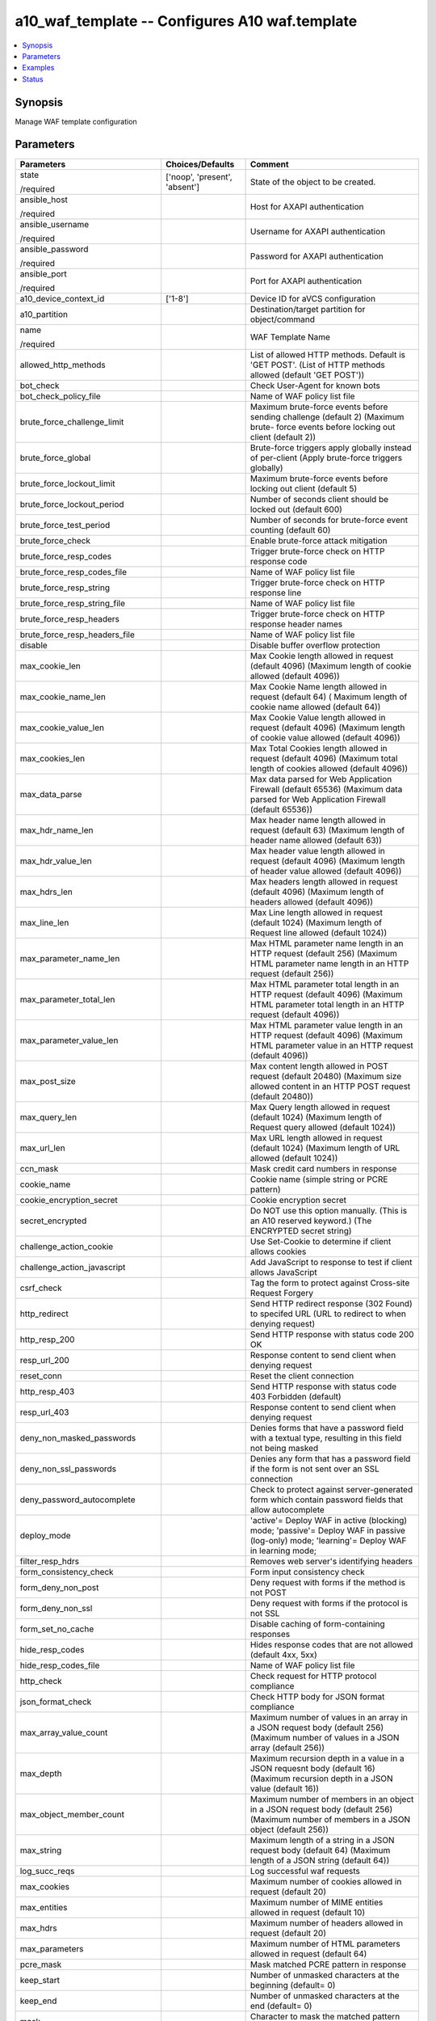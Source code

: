 .. _a10_waf_template_module:


a10_waf_template -- Configures A10 waf.template
===============================================

.. contents::
   :local:
   :depth: 1


Synopsis
--------

Manage WAF template configuration






Parameters
----------

+--------------------------------------+-------------------------------+--------------------------------------------------------------------------------------------------------------------------------------------+
| Parameters                           | Choices/Defaults              | Comment                                                                                                                                    |
|                                      |                               |                                                                                                                                            |
|                                      |                               |                                                                                                                                            |
+======================================+===============================+============================================================================================================================================+
| state                                | ['noop', 'present', 'absent'] | State of the object to be created.                                                                                                         |
|                                      |                               |                                                                                                                                            |
| /required                            |                               |                                                                                                                                            |
+--------------------------------------+-------------------------------+--------------------------------------------------------------------------------------------------------------------------------------------+
| ansible_host                         |                               | Host for AXAPI authentication                                                                                                              |
|                                      |                               |                                                                                                                                            |
| /required                            |                               |                                                                                                                                            |
+--------------------------------------+-------------------------------+--------------------------------------------------------------------------------------------------------------------------------------------+
| ansible_username                     |                               | Username for AXAPI authentication                                                                                                          |
|                                      |                               |                                                                                                                                            |
| /required                            |                               |                                                                                                                                            |
+--------------------------------------+-------------------------------+--------------------------------------------------------------------------------------------------------------------------------------------+
| ansible_password                     |                               | Password for AXAPI authentication                                                                                                          |
|                                      |                               |                                                                                                                                            |
| /required                            |                               |                                                                                                                                            |
+--------------------------------------+-------------------------------+--------------------------------------------------------------------------------------------------------------------------------------------+
| ansible_port                         |                               | Port for AXAPI authentication                                                                                                              |
|                                      |                               |                                                                                                                                            |
| /required                            |                               |                                                                                                                                            |
+--------------------------------------+-------------------------------+--------------------------------------------------------------------------------------------------------------------------------------------+
| a10_device_context_id                | ['1-8']                       | Device ID for aVCS configuration                                                                                                           |
|                                      |                               |                                                                                                                                            |
|                                      |                               |                                                                                                                                            |
+--------------------------------------+-------------------------------+--------------------------------------------------------------------------------------------------------------------------------------------+
| a10_partition                        |                               | Destination/target partition for object/command                                                                                            |
|                                      |                               |                                                                                                                                            |
|                                      |                               |                                                                                                                                            |
+--------------------------------------+-------------------------------+--------------------------------------------------------------------------------------------------------------------------------------------+
| name                                 |                               | WAF Template Name                                                                                                                          |
|                                      |                               |                                                                                                                                            |
| /required                            |                               |                                                                                                                                            |
+--------------------------------------+-------------------------------+--------------------------------------------------------------------------------------------------------------------------------------------+
| allowed_http_methods                 |                               | List of allowed HTTP methods. Default is 'GET POST'. (List of HTTP methods allowed (default 'GET POST'))                                   |
|                                      |                               |                                                                                                                                            |
|                                      |                               |                                                                                                                                            |
+--------------------------------------+-------------------------------+--------------------------------------------------------------------------------------------------------------------------------------------+
| bot_check                            |                               | Check User-Agent for known bots                                                                                                            |
|                                      |                               |                                                                                                                                            |
|                                      |                               |                                                                                                                                            |
+--------------------------------------+-------------------------------+--------------------------------------------------------------------------------------------------------------------------------------------+
| bot_check_policy_file                |                               | Name of WAF policy list file                                                                                                               |
|                                      |                               |                                                                                                                                            |
|                                      |                               |                                                                                                                                            |
+--------------------------------------+-------------------------------+--------------------------------------------------------------------------------------------------------------------------------------------+
| brute_force_challenge_limit          |                               | Maximum brute-force events before sending challenge (default 2) (Maximum brute- force events before locking out client (default 2))        |
|                                      |                               |                                                                                                                                            |
|                                      |                               |                                                                                                                                            |
+--------------------------------------+-------------------------------+--------------------------------------------------------------------------------------------------------------------------------------------+
| brute_force_global                   |                               | Brute-force triggers apply globally instead of per-client (Apply brute-force triggers globally)                                            |
|                                      |                               |                                                                                                                                            |
|                                      |                               |                                                                                                                                            |
+--------------------------------------+-------------------------------+--------------------------------------------------------------------------------------------------------------------------------------------+
| brute_force_lockout_limit            |                               | Maximum brute-force events before locking out client (default 5)                                                                           |
|                                      |                               |                                                                                                                                            |
|                                      |                               |                                                                                                                                            |
+--------------------------------------+-------------------------------+--------------------------------------------------------------------------------------------------------------------------------------------+
| brute_force_lockout_period           |                               | Number of seconds client should be locked out (default 600)                                                                                |
|                                      |                               |                                                                                                                                            |
|                                      |                               |                                                                                                                                            |
+--------------------------------------+-------------------------------+--------------------------------------------------------------------------------------------------------------------------------------------+
| brute_force_test_period              |                               | Number of seconds for brute-force event counting (default 60)                                                                              |
|                                      |                               |                                                                                                                                            |
|                                      |                               |                                                                                                                                            |
+--------------------------------------+-------------------------------+--------------------------------------------------------------------------------------------------------------------------------------------+
| brute_force_check                    |                               | Enable brute-force attack mitigation                                                                                                       |
|                                      |                               |                                                                                                                                            |
|                                      |                               |                                                                                                                                            |
+--------------------------------------+-------------------------------+--------------------------------------------------------------------------------------------------------------------------------------------+
| brute_force_resp_codes               |                               | Trigger brute-force check on HTTP response code                                                                                            |
|                                      |                               |                                                                                                                                            |
|                                      |                               |                                                                                                                                            |
+--------------------------------------+-------------------------------+--------------------------------------------------------------------------------------------------------------------------------------------+
| brute_force_resp_codes_file          |                               | Name of WAF policy list file                                                                                                               |
|                                      |                               |                                                                                                                                            |
|                                      |                               |                                                                                                                                            |
+--------------------------------------+-------------------------------+--------------------------------------------------------------------------------------------------------------------------------------------+
| brute_force_resp_string              |                               | Trigger brute-force check on HTTP response line                                                                                            |
|                                      |                               |                                                                                                                                            |
|                                      |                               |                                                                                                                                            |
+--------------------------------------+-------------------------------+--------------------------------------------------------------------------------------------------------------------------------------------+
| brute_force_resp_string_file         |                               | Name of WAF policy list file                                                                                                               |
|                                      |                               |                                                                                                                                            |
|                                      |                               |                                                                                                                                            |
+--------------------------------------+-------------------------------+--------------------------------------------------------------------------------------------------------------------------------------------+
| brute_force_resp_headers             |                               | Trigger brute-force check on HTTP response header names                                                                                    |
|                                      |                               |                                                                                                                                            |
|                                      |                               |                                                                                                                                            |
+--------------------------------------+-------------------------------+--------------------------------------------------------------------------------------------------------------------------------------------+
| brute_force_resp_headers_file        |                               | Name of WAF policy list file                                                                                                               |
|                                      |                               |                                                                                                                                            |
|                                      |                               |                                                                                                                                            |
+--------------------------------------+-------------------------------+--------------------------------------------------------------------------------------------------------------------------------------------+
| disable                              |                               | Disable buffer overflow protection                                                                                                         |
|                                      |                               |                                                                                                                                            |
|                                      |                               |                                                                                                                                            |
+--------------------------------------+-------------------------------+--------------------------------------------------------------------------------------------------------------------------------------------+
| max_cookie_len                       |                               | Max Cookie length allowed in request (default 4096) (Maximum length of cookie allowed (default 4096))                                      |
|                                      |                               |                                                                                                                                            |
|                                      |                               |                                                                                                                                            |
+--------------------------------------+-------------------------------+--------------------------------------------------------------------------------------------------------------------------------------------+
| max_cookie_name_len                  |                               | Max Cookie Name length allowed in request (default 64) ( Maximum length of cookie name allowed (default 64))                               |
|                                      |                               |                                                                                                                                            |
|                                      |                               |                                                                                                                                            |
+--------------------------------------+-------------------------------+--------------------------------------------------------------------------------------------------------------------------------------------+
| max_cookie_value_len                 |                               | Max Cookie Value length allowed in request (default 4096) (Maximum length of cookie value allowed (default 4096))                          |
|                                      |                               |                                                                                                                                            |
|                                      |                               |                                                                                                                                            |
+--------------------------------------+-------------------------------+--------------------------------------------------------------------------------------------------------------------------------------------+
| max_cookies_len                      |                               | Max Total Cookies length allowed in request (default 4096) (Maximum total length of cookies allowed (default 4096))                        |
|                                      |                               |                                                                                                                                            |
|                                      |                               |                                                                                                                                            |
+--------------------------------------+-------------------------------+--------------------------------------------------------------------------------------------------------------------------------------------+
| max_data_parse                       |                               | Max data parsed for Web Application Firewall (default 65536) (Maximum data parsed for Web Application Firewall (default 65536))            |
|                                      |                               |                                                                                                                                            |
|                                      |                               |                                                                                                                                            |
+--------------------------------------+-------------------------------+--------------------------------------------------------------------------------------------------------------------------------------------+
| max_hdr_name_len                     |                               | Max header name length allowed in request (default 63) (Maximum length of header name allowed (default 63))                                |
|                                      |                               |                                                                                                                                            |
|                                      |                               |                                                                                                                                            |
+--------------------------------------+-------------------------------+--------------------------------------------------------------------------------------------------------------------------------------------+
| max_hdr_value_len                    |                               | Max header value length allowed in request (default 4096) (Maximum length of header value allowed (default 4096))                          |
|                                      |                               |                                                                                                                                            |
|                                      |                               |                                                                                                                                            |
+--------------------------------------+-------------------------------+--------------------------------------------------------------------------------------------------------------------------------------------+
| max_hdrs_len                         |                               | Max headers length allowed in request (default 4096) (Maximum length of headers allowed (default 4096))                                    |
|                                      |                               |                                                                                                                                            |
|                                      |                               |                                                                                                                                            |
+--------------------------------------+-------------------------------+--------------------------------------------------------------------------------------------------------------------------------------------+
| max_line_len                         |                               | Max Line length allowed in request (default 1024) (Maximum length of Request line allowed (default 1024))                                  |
|                                      |                               |                                                                                                                                            |
|                                      |                               |                                                                                                                                            |
+--------------------------------------+-------------------------------+--------------------------------------------------------------------------------------------------------------------------------------------+
| max_parameter_name_len               |                               | Max HTML parameter name length in an HTTP request (default 256) (Maximum HTML parameter name length in an HTTP request (default 256))      |
|                                      |                               |                                                                                                                                            |
|                                      |                               |                                                                                                                                            |
+--------------------------------------+-------------------------------+--------------------------------------------------------------------------------------------------------------------------------------------+
| max_parameter_total_len              |                               | Max HTML parameter total length in an HTTP request (default 4096) (Maximum HTML parameter total length in an HTTP request (default 4096))  |
|                                      |                               |                                                                                                                                            |
|                                      |                               |                                                                                                                                            |
+--------------------------------------+-------------------------------+--------------------------------------------------------------------------------------------------------------------------------------------+
| max_parameter_value_len              |                               | Max HTML parameter value length in an HTTP request (default 4096) (Maximum HTML parameter value in an HTTP request (default 4096))         |
|                                      |                               |                                                                                                                                            |
|                                      |                               |                                                                                                                                            |
+--------------------------------------+-------------------------------+--------------------------------------------------------------------------------------------------------------------------------------------+
| max_post_size                        |                               | Max content length allowed in POST request (default 20480) (Maximum size allowed content in an HTTP POST request (default 20480))          |
|                                      |                               |                                                                                                                                            |
|                                      |                               |                                                                                                                                            |
+--------------------------------------+-------------------------------+--------------------------------------------------------------------------------------------------------------------------------------------+
| max_query_len                        |                               | Max Query length allowed in request (default 1024) (Maximum length of Request query allowed (default 1024))                                |
|                                      |                               |                                                                                                                                            |
|                                      |                               |                                                                                                                                            |
+--------------------------------------+-------------------------------+--------------------------------------------------------------------------------------------------------------------------------------------+
| max_url_len                          |                               | Max URL length allowed in request (default 1024) (Maximum length of URL allowed (default 1024))                                            |
|                                      |                               |                                                                                                                                            |
|                                      |                               |                                                                                                                                            |
+--------------------------------------+-------------------------------+--------------------------------------------------------------------------------------------------------------------------------------------+
| ccn_mask                             |                               | Mask credit card numbers in response                                                                                                       |
|                                      |                               |                                                                                                                                            |
|                                      |                               |                                                                                                                                            |
+--------------------------------------+-------------------------------+--------------------------------------------------------------------------------------------------------------------------------------------+
| cookie_name                          |                               | Cookie name (simple string or PCRE pattern)                                                                                                |
|                                      |                               |                                                                                                                                            |
|                                      |                               |                                                                                                                                            |
+--------------------------------------+-------------------------------+--------------------------------------------------------------------------------------------------------------------------------------------+
| cookie_encryption_secret             |                               | Cookie encryption secret                                                                                                                   |
|                                      |                               |                                                                                                                                            |
|                                      |                               |                                                                                                                                            |
+--------------------------------------+-------------------------------+--------------------------------------------------------------------------------------------------------------------------------------------+
| secret_encrypted                     |                               | Do NOT use this option manually. (This is an A10 reserved keyword.) (The ENCRYPTED secret string)                                          |
|                                      |                               |                                                                                                                                            |
|                                      |                               |                                                                                                                                            |
+--------------------------------------+-------------------------------+--------------------------------------------------------------------------------------------------------------------------------------------+
| challenge_action_cookie              |                               | Use Set-Cookie to determine if client allows cookies                                                                                       |
|                                      |                               |                                                                                                                                            |
|                                      |                               |                                                                                                                                            |
+--------------------------------------+-------------------------------+--------------------------------------------------------------------------------------------------------------------------------------------+
| challenge_action_javascript          |                               | Add JavaScript to response to test if client allows JavaScript                                                                             |
|                                      |                               |                                                                                                                                            |
|                                      |                               |                                                                                                                                            |
+--------------------------------------+-------------------------------+--------------------------------------------------------------------------------------------------------------------------------------------+
| csrf_check                           |                               | Tag the form to protect against Cross-site Request Forgery                                                                                 |
|                                      |                               |                                                                                                                                            |
|                                      |                               |                                                                                                                                            |
+--------------------------------------+-------------------------------+--------------------------------------------------------------------------------------------------------------------------------------------+
| http_redirect                        |                               | Send HTTP redirect response (302 Found) to specifed URL (URL to redirect to when denying request)                                          |
|                                      |                               |                                                                                                                                            |
|                                      |                               |                                                                                                                                            |
+--------------------------------------+-------------------------------+--------------------------------------------------------------------------------------------------------------------------------------------+
| http_resp_200                        |                               | Send HTTP response with status code 200 OK                                                                                                 |
|                                      |                               |                                                                                                                                            |
|                                      |                               |                                                                                                                                            |
+--------------------------------------+-------------------------------+--------------------------------------------------------------------------------------------------------------------------------------------+
| resp_url_200                         |                               | Response content to send client when denying request                                                                                       |
|                                      |                               |                                                                                                                                            |
|                                      |                               |                                                                                                                                            |
+--------------------------------------+-------------------------------+--------------------------------------------------------------------------------------------------------------------------------------------+
| reset_conn                           |                               | Reset the client connection                                                                                                                |
|                                      |                               |                                                                                                                                            |
|                                      |                               |                                                                                                                                            |
+--------------------------------------+-------------------------------+--------------------------------------------------------------------------------------------------------------------------------------------+
| http_resp_403                        |                               | Send HTTP response with status code 403 Forbidden (default)                                                                                |
|                                      |                               |                                                                                                                                            |
|                                      |                               |                                                                                                                                            |
+--------------------------------------+-------------------------------+--------------------------------------------------------------------------------------------------------------------------------------------+
| resp_url_403                         |                               | Response content to send client when denying request                                                                                       |
|                                      |                               |                                                                                                                                            |
|                                      |                               |                                                                                                                                            |
+--------------------------------------+-------------------------------+--------------------------------------------------------------------------------------------------------------------------------------------+
| deny_non_masked_passwords            |                               | Denies forms that have a password field with a textual type, resulting in this field not being masked                                      |
|                                      |                               |                                                                                                                                            |
|                                      |                               |                                                                                                                                            |
+--------------------------------------+-------------------------------+--------------------------------------------------------------------------------------------------------------------------------------------+
| deny_non_ssl_passwords               |                               | Denies any form that has a password field if the form is not sent over an SSL connection                                                   |
|                                      |                               |                                                                                                                                            |
|                                      |                               |                                                                                                                                            |
+--------------------------------------+-------------------------------+--------------------------------------------------------------------------------------------------------------------------------------------+
| deny_password_autocomplete           |                               | Check to protect against server-generated form which contain password fields that allow autocomplete                                       |
|                                      |                               |                                                                                                                                            |
|                                      |                               |                                                                                                                                            |
+--------------------------------------+-------------------------------+--------------------------------------------------------------------------------------------------------------------------------------------+
| deploy_mode                          |                               | 'active'= Deploy WAF in active (blocking) mode; 'passive'= Deploy WAF in passive (log-only) mode; 'learning'= Deploy WAF in learning mode; |
|                                      |                               |                                                                                                                                            |
|                                      |                               |                                                                                                                                            |
+--------------------------------------+-------------------------------+--------------------------------------------------------------------------------------------------------------------------------------------+
| filter_resp_hdrs                     |                               | Removes web server's identifying headers                                                                                                   |
|                                      |                               |                                                                                                                                            |
|                                      |                               |                                                                                                                                            |
+--------------------------------------+-------------------------------+--------------------------------------------------------------------------------------------------------------------------------------------+
| form_consistency_check               |                               | Form input consistency check                                                                                                               |
|                                      |                               |                                                                                                                                            |
|                                      |                               |                                                                                                                                            |
+--------------------------------------+-------------------------------+--------------------------------------------------------------------------------------------------------------------------------------------+
| form_deny_non_post                   |                               | Deny request with forms if the method is not POST                                                                                          |
|                                      |                               |                                                                                                                                            |
|                                      |                               |                                                                                                                                            |
+--------------------------------------+-------------------------------+--------------------------------------------------------------------------------------------------------------------------------------------+
| form_deny_non_ssl                    |                               | Deny request with forms if the protocol is not SSL                                                                                         |
|                                      |                               |                                                                                                                                            |
|                                      |                               |                                                                                                                                            |
+--------------------------------------+-------------------------------+--------------------------------------------------------------------------------------------------------------------------------------------+
| form_set_no_cache                    |                               | Disable caching of form-containing responses                                                                                               |
|                                      |                               |                                                                                                                                            |
|                                      |                               |                                                                                                                                            |
+--------------------------------------+-------------------------------+--------------------------------------------------------------------------------------------------------------------------------------------+
| hide_resp_codes                      |                               | Hides response codes that are not allowed (default 4xx, 5xx)                                                                               |
|                                      |                               |                                                                                                                                            |
|                                      |                               |                                                                                                                                            |
+--------------------------------------+-------------------------------+--------------------------------------------------------------------------------------------------------------------------------------------+
| hide_resp_codes_file                 |                               | Name of WAF policy list file                                                                                                               |
|                                      |                               |                                                                                                                                            |
|                                      |                               |                                                                                                                                            |
+--------------------------------------+-------------------------------+--------------------------------------------------------------------------------------------------------------------------------------------+
| http_check                           |                               | Check request for HTTP protocol compliance                                                                                                 |
|                                      |                               |                                                                                                                                            |
|                                      |                               |                                                                                                                                            |
+--------------------------------------+-------------------------------+--------------------------------------------------------------------------------------------------------------------------------------------+
| json_format_check                    |                               | Check HTTP body for JSON format compliance                                                                                                 |
|                                      |                               |                                                                                                                                            |
|                                      |                               |                                                                                                                                            |
+--------------------------------------+-------------------------------+--------------------------------------------------------------------------------------------------------------------------------------------+
| max_array_value_count                |                               | Maximum number of values in an array in a JSON request body (default 256) (Maximum number of values in a JSON array (default 256))         |
|                                      |                               |                                                                                                                                            |
|                                      |                               |                                                                                                                                            |
+--------------------------------------+-------------------------------+--------------------------------------------------------------------------------------------------------------------------------------------+
| max_depth                            |                               | Maximum recursion depth in a value in a JSON requesnt body (default 16) (Maximum recursion depth in a JSON value (default 16))             |
|                                      |                               |                                                                                                                                            |
|                                      |                               |                                                                                                                                            |
+--------------------------------------+-------------------------------+--------------------------------------------------------------------------------------------------------------------------------------------+
| max_object_member_count              |                               | Maximum number of members in an object in a JSON request body (default 256) (Maximum number of members in a JSON object (default 256))     |
|                                      |                               |                                                                                                                                            |
|                                      |                               |                                                                                                                                            |
+--------------------------------------+-------------------------------+--------------------------------------------------------------------------------------------------------------------------------------------+
| max_string                           |                               | Maximum length of a string in a JSON request body (default 64) (Maximum length of a JSON string (default 64))                              |
|                                      |                               |                                                                                                                                            |
|                                      |                               |                                                                                                                                            |
+--------------------------------------+-------------------------------+--------------------------------------------------------------------------------------------------------------------------------------------+
| log_succ_reqs                        |                               | Log successful waf requests                                                                                                                |
|                                      |                               |                                                                                                                                            |
|                                      |                               |                                                                                                                                            |
+--------------------------------------+-------------------------------+--------------------------------------------------------------------------------------------------------------------------------------------+
| max_cookies                          |                               | Maximum number of cookies allowed in request (default 20)                                                                                  |
|                                      |                               |                                                                                                                                            |
|                                      |                               |                                                                                                                                            |
+--------------------------------------+-------------------------------+--------------------------------------------------------------------------------------------------------------------------------------------+
| max_entities                         |                               | Maximum number of MIME entities allowed in request (default 10)                                                                            |
|                                      |                               |                                                                                                                                            |
|                                      |                               |                                                                                                                                            |
+--------------------------------------+-------------------------------+--------------------------------------------------------------------------------------------------------------------------------------------+
| max_hdrs                             |                               | Maximum number of headers allowed in request (default 20)                                                                                  |
|                                      |                               |                                                                                                                                            |
|                                      |                               |                                                                                                                                            |
+--------------------------------------+-------------------------------+--------------------------------------------------------------------------------------------------------------------------------------------+
| max_parameters                       |                               | Maximum number of HTML parameters allowed in request (default 64)                                                                          |
|                                      |                               |                                                                                                                                            |
|                                      |                               |                                                                                                                                            |
+--------------------------------------+-------------------------------+--------------------------------------------------------------------------------------------------------------------------------------------+
| pcre_mask                            |                               | Mask matched PCRE pattern in response                                                                                                      |
|                                      |                               |                                                                                                                                            |
|                                      |                               |                                                                                                                                            |
+--------------------------------------+-------------------------------+--------------------------------------------------------------------------------------------------------------------------------------------+
| keep_start                           |                               | Number of unmasked characters at the beginning (default= 0)                                                                                |
|                                      |                               |                                                                                                                                            |
|                                      |                               |                                                                                                                                            |
+--------------------------------------+-------------------------------+--------------------------------------------------------------------------------------------------------------------------------------------+
| keep_end                             |                               | Number of unmasked characters at the end (default= 0)                                                                                      |
|                                      |                               |                                                                                                                                            |
|                                      |                               |                                                                                                                                            |
+--------------------------------------+-------------------------------+--------------------------------------------------------------------------------------------------------------------------------------------+
| mask                                 |                               | Character to mask the matched pattern (default= X)                                                                                         |
|                                      |                               |                                                                                                                                            |
|                                      |                               |                                                                                                                                            |
+--------------------------------------+-------------------------------+--------------------------------------------------------------------------------------------------------------------------------------------+
| redirect_wlist                       |                               | Check Redirect URL against list of previously learned redirects                                                                            |
|                                      |                               |                                                                                                                                            |
|                                      |                               |                                                                                                                                            |
+--------------------------------------+-------------------------------+--------------------------------------------------------------------------------------------------------------------------------------------+
| referer_check                        |                               | Check referer to protect against CSRF attacks                                                                                              |
|                                      |                               |                                                                                                                                            |
|                                      |                               |                                                                                                                                            |
+--------------------------------------+-------------------------------+--------------------------------------------------------------------------------------------------------------------------------------------+
| referer_domain_list                  |                               | List of referer domains allowed                                                                                                            |
|                                      |                               |                                                                                                                                            |
|                                      |                               |                                                                                                                                            |
+--------------------------------------+-------------------------------+--------------------------------------------------------------------------------------------------------------------------------------------+
| referer_safe_url                     |                               |  Safe URL to redirect to if referer is missing                                                                                             |
|                                      |                               |                                                                                                                                            |
|                                      |                               |                                                                                                                                            |
+--------------------------------------+-------------------------------+--------------------------------------------------------------------------------------------------------------------------------------------+
| referer_domain_list_only             |                               | List of referer domains allowed                                                                                                            |
|                                      |                               |                                                                                                                                            |
|                                      |                               |                                                                                                                                            |
+--------------------------------------+-------------------------------+--------------------------------------------------------------------------------------------------------------------------------------------+
| session_check                        |                               | Enable session checking via session cookie                                                                                                 |
|                                      |                               |                                                                                                                                            |
|                                      |                               |                                                                                                                                            |
+--------------------------------------+-------------------------------+--------------------------------------------------------------------------------------------------------------------------------------------+
| lifetime                             |                               | Session lifetime in minutes (default 10)                                                                                                   |
|                                      |                               |                                                                                                                                            |
|                                      |                               |                                                                                                                                            |
+--------------------------------------+-------------------------------+--------------------------------------------------------------------------------------------------------------------------------------------+
| soap_format_check                    |                               | Check XML document for SOAP format compliance                                                                                              |
|                                      |                               |                                                                                                                                            |
|                                      |                               |                                                                                                                                            |
+--------------------------------------+-------------------------------+--------------------------------------------------------------------------------------------------------------------------------------------+
| sqlia_check                          |                               | 'reject'= Reject requests with SQLIA patterns; 'sanitize'= Remove bad SQL from request;                                                    |
|                                      |                               |                                                                                                                                            |
|                                      |                               |                                                                                                                                            |
+--------------------------------------+-------------------------------+--------------------------------------------------------------------------------------------------------------------------------------------+
| sqlia_check_policy_file              |                               | Name of WAF policy list file                                                                                                               |
|                                      |                               |                                                                                                                                            |
|                                      |                               |                                                                                                                                            |
+--------------------------------------+-------------------------------+--------------------------------------------------------------------------------------------------------------------------------------------+
| ssn_mask                             |                               | Mask US Social Security numbers in response                                                                                                |
|                                      |                               |                                                                                                                                            |
|                                      |                               |                                                                                                                                            |
+--------------------------------------+-------------------------------+--------------------------------------------------------------------------------------------------------------------------------------------+
| logging                              |                               | Logging template (Logging Config name)                                                                                                     |
|                                      |                               |                                                                                                                                            |
|                                      |                               |                                                                                                                                            |
+--------------------------------------+-------------------------------+--------------------------------------------------------------------------------------------------------------------------------------------+
| uri_blist_check                      |                               | specify name of WAF policy list file to blacklist                                                                                          |
|                                      |                               |                                                                                                                                            |
|                                      |                               |                                                                                                                                            |
+--------------------------------------+-------------------------------+--------------------------------------------------------------------------------------------------------------------------------------------+
| waf_blist_file                       |                               | Name of WAF policy list file                                                                                                               |
|                                      |                               |                                                                                                                                            |
|                                      |                               |                                                                                                                                            |
+--------------------------------------+-------------------------------+--------------------------------------------------------------------------------------------------------------------------------------------+
| uri_wlist_check                      |                               | specify name of WAF policy list file to whitelist                                                                                          |
|                                      |                               |                                                                                                                                            |
|                                      |                               |                                                                                                                                            |
+--------------------------------------+-------------------------------+--------------------------------------------------------------------------------------------------------------------------------------------+
| waf_wlist_file                       |                               | Name of WAF policy list file                                                                                                               |
|                                      |                               |                                                                                                                                            |
|                                      |                               |                                                                                                                                            |
+--------------------------------------+-------------------------------+--------------------------------------------------------------------------------------------------------------------------------------------+
| url_check                            |                               | Check URL against list of previously learned URLs                                                                                          |
|                                      |                               |                                                                                                                                            |
|                                      |                               |                                                                                                                                            |
+--------------------------------------+-------------------------------+--------------------------------------------------------------------------------------------------------------------------------------------+
| decode_entities                      |                               | Decode entities in internal url                                                                                                            |
|                                      |                               |                                                                                                                                            |
|                                      |                               |                                                                                                                                            |
+--------------------------------------+-------------------------------+--------------------------------------------------------------------------------------------------------------------------------------------+
| decode_escaped_chars                 |                               | Decode escaped characters such as \r \n \' \xXX \u00YY in internal url                                                                     |
|                                      |                               |                                                                                                                                            |
|                                      |                               |                                                                                                                                            |
+--------------------------------------+-------------------------------+--------------------------------------------------------------------------------------------------------------------------------------------+
| decode_hex_chars                     |                               | Decode hex chars such as \%xx and \%u00yy in internal url                                                                                  |
|                                      |                               |                                                                                                                                            |
|                                      |                               |                                                                                                                                            |
+--------------------------------------+-------------------------------+--------------------------------------------------------------------------------------------------------------------------------------------+
| remove_comments                      |                               | Remove comments from internal url                                                                                                          |
|                                      |                               |                                                                                                                                            |
|                                      |                               |                                                                                                                                            |
+--------------------------------------+-------------------------------+--------------------------------------------------------------------------------------------------------------------------------------------+
| remove_selfref                       |                               | Remove self-references such as /./ and /path/../ from internal url                                                                         |
|                                      |                               |                                                                                                                                            |
|                                      |                               |                                                                                                                                            |
+--------------------------------------+-------------------------------+--------------------------------------------------------------------------------------------------------------------------------------------+
| remove_spaces                        |                               | Remove spaces from internal url                                                                                                            |
|                                      |                               |                                                                                                                                            |
|                                      |                               |                                                                                                                                            |
+--------------------------------------+-------------------------------+--------------------------------------------------------------------------------------------------------------------------------------------+
| xml_format_check                     |                               | Check HTTP body for XML format compliance                                                                                                  |
|                                      |                               |                                                                                                                                            |
|                                      |                               |                                                                                                                                            |
+--------------------------------------+-------------------------------+--------------------------------------------------------------------------------------------------------------------------------------------+
| max_attr                             |                               | Maximum number of attributes of an XML element (default 256)                                                                               |
|                                      |                               |                                                                                                                                            |
|                                      |                               |                                                                                                                                            |
+--------------------------------------+-------------------------------+--------------------------------------------------------------------------------------------------------------------------------------------+
| max_attr_name_len                    |                               | Maximum length of an attribute name (default 128)                                                                                          |
|                                      |                               |                                                                                                                                            |
|                                      |                               |                                                                                                                                            |
+--------------------------------------+-------------------------------+--------------------------------------------------------------------------------------------------------------------------------------------+
| max_attr_value_len                   |                               | Maximum length of an attribute text value (default 128)                                                                                    |
|                                      |                               |                                                                                                                                            |
|                                      |                               |                                                                                                                                            |
+--------------------------------------+-------------------------------+--------------------------------------------------------------------------------------------------------------------------------------------+
| max_cdata_len                        |                               | Maximum length of an CDATA section of an element (default 65535)                                                                           |
|                                      |                               |                                                                                                                                            |
|                                      |                               |                                                                                                                                            |
+--------------------------------------+-------------------------------+--------------------------------------------------------------------------------------------------------------------------------------------+
| max_elem                             |                               | Maximum number of XML elements (default 1024)                                                                                              |
|                                      |                               |                                                                                                                                            |
|                                      |                               |                                                                                                                                            |
+--------------------------------------+-------------------------------+--------------------------------------------------------------------------------------------------------------------------------------------+
| max_elem_child                       |                               | Maximum number of children of an XML element (default 1024)                                                                                |
|                                      |                               |                                                                                                                                            |
|                                      |                               |                                                                                                                                            |
+--------------------------------------+-------------------------------+--------------------------------------------------------------------------------------------------------------------------------------------+
| max_elem_depth                       |                               | Maximum recursion level for element definition (default 256)                                                                               |
|                                      |                               |                                                                                                                                            |
|                                      |                               |                                                                                                                                            |
+--------------------------------------+-------------------------------+--------------------------------------------------------------------------------------------------------------------------------------------+
| max_elem_name_len                    |                               | Maximum length for an element name (default 128)                                                                                           |
|                                      |                               |                                                                                                                                            |
|                                      |                               |                                                                                                                                            |
+--------------------------------------+-------------------------------+--------------------------------------------------------------------------------------------------------------------------------------------+
| max_entity_exp                       |                               | Maximum number of entity expansions (default 1024)                                                                                         |
|                                      |                               |                                                                                                                                            |
|                                      |                               |                                                                                                                                            |
+--------------------------------------+-------------------------------+--------------------------------------------------------------------------------------------------------------------------------------------+
| max_entity_exp_depth                 |                               | Maximum nested depth of entity expansion (default 32)                                                                                      |
|                                      |                               |                                                                                                                                            |
|                                      |                               |                                                                                                                                            |
+--------------------------------------+-------------------------------+--------------------------------------------------------------------------------------------------------------------------------------------+
| max_namespace                        |                               | Maximum number of namespace declarations (default 16)                                                                                      |
|                                      |                               |                                                                                                                                            |
|                                      |                               |                                                                                                                                            |
+--------------------------------------+-------------------------------+--------------------------------------------------------------------------------------------------------------------------------------------+
| max_namespace_uri_len                |                               | Maximum length of a namespace URI (default 256)                                                                                            |
|                                      |                               |                                                                                                                                            |
|                                      |                               |                                                                                                                                            |
+--------------------------------------+-------------------------------+--------------------------------------------------------------------------------------------------------------------------------------------+
| xml_sqlia_check                      |                               | Check XML data against SQLIA policy                                                                                                        |
|                                      |                               |                                                                                                                                            |
|                                      |                               |                                                                                                                                            |
+--------------------------------------+-------------------------------+--------------------------------------------------------------------------------------------------------------------------------------------+
| wsdl_file                            |                               | Specify name of WSDL file for verifying XML body contents                                                                                  |
|                                      |                               |                                                                                                                                            |
|                                      |                               |                                                                                                                                            |
+--------------------------------------+-------------------------------+--------------------------------------------------------------------------------------------------------------------------------------------+
| wsdl_resp_val_file                   |                               | Specify name of WSDL file for verifying XML body contents                                                                                  |
|                                      |                               |                                                                                                                                            |
|                                      |                               |                                                                                                                                            |
+--------------------------------------+-------------------------------+--------------------------------------------------------------------------------------------------------------------------------------------+
| xml_schema_file                      |                               | Specify name of XML-Schema file for verifying XML body contents                                                                            |
|                                      |                               |                                                                                                                                            |
|                                      |                               |                                                                                                                                            |
+--------------------------------------+-------------------------------+--------------------------------------------------------------------------------------------------------------------------------------------+
| xml_schema_resp_val_file             |                               | Specify name of XML-Schema file for verifying XML body contents                                                                            |
|                                      |                               |                                                                                                                                            |
|                                      |                               |                                                                                                                                            |
+--------------------------------------+-------------------------------+--------------------------------------------------------------------------------------------------------------------------------------------+
| xml_xss_check                        |                               | Check XML data against XSS policy                                                                                                          |
|                                      |                               |                                                                                                                                            |
|                                      |                               |                                                                                                                                            |
+--------------------------------------+-------------------------------+--------------------------------------------------------------------------------------------------------------------------------------------+
| xss_check                            |                               | 'reject'= Reject requests with bad cookies; 'sanitize'= Remove bad cookies from request;                                                   |
|                                      |                               |                                                                                                                                            |
|                                      |                               |                                                                                                                                            |
+--------------------------------------+-------------------------------+--------------------------------------------------------------------------------------------------------------------------------------------+
| xss_check_policy_file                |                               | Name of WAF policy list file                                                                                                               |
|                                      |                               |                                                                                                                                            |
|                                      |                               |                                                                                                                                            |
+--------------------------------------+-------------------------------+--------------------------------------------------------------------------------------------------------------------------------------------+
| uuid                                 |                               | uuid of the object                                                                                                                         |
|                                      |                               |                                                                                                                                            |
|                                      |                               |                                                                                                                                            |
+--------------------------------------+-------------------------------+--------------------------------------------------------------------------------------------------------------------------------------------+
| user_tag                             |                               | Customized tag                                                                                                                             |
|                                      |                               |                                                                                                                                            |
|                                      |                               |                                                                                                                                            |
+--------------------------------------+-------------------------------+--------------------------------------------------------------------------------------------------------------------------------------------+
| stats                                |                               | Field stats                                                                                                                                |
|                                      |                               |                                                                                                                                            |
|                                      |                               |                                                                                                                                            |
+---+----------------------------------+-------------------------------+--------------------------------------------------------------------------------------------------------------------------------------------+
|   | total_req                        |                               | Total Requests                                                                                                                             |
|   |                                  |                               |                                                                                                                                            |
|   |                                  |                               |                                                                                                                                            |
+---+----------------------------------+-------------------------------+--------------------------------------------------------------------------------------------------------------------------------------------+
|   | req_allowed                      |                               | Requests Allowed                                                                                                                           |
|   |                                  |                               |                                                                                                                                            |
|   |                                  |                               |                                                                                                                                            |
+---+----------------------------------+-------------------------------+--------------------------------------------------------------------------------------------------------------------------------------------+
|   | req_denied                       |                               | Requests Denied                                                                                                                            |
|   |                                  |                               |                                                                                                                                            |
|   |                                  |                               |                                                                                                                                            |
+---+----------------------------------+-------------------------------+--------------------------------------------------------------------------------------------------------------------------------------------+
|   | bot_check_succ                   |                               | Botnet Check Success                                                                                                                       |
|   |                                  |                               |                                                                                                                                            |
|   |                                  |                               |                                                                                                                                            |
+---+----------------------------------+-------------------------------+--------------------------------------------------------------------------------------------------------------------------------------------+
|   | bot_check_fail                   |                               | Botnet Check Failure                                                                                                                       |
|   |                                  |                               |                                                                                                                                            |
|   |                                  |                               |                                                                                                                                            |
+---+----------------------------------+-------------------------------+--------------------------------------------------------------------------------------------------------------------------------------------+
|   | form_consistency_succ            |                               | Form Consistency Success                                                                                                                   |
|   |                                  |                               |                                                                                                                                            |
|   |                                  |                               |                                                                                                                                            |
+---+----------------------------------+-------------------------------+--------------------------------------------------------------------------------------------------------------------------------------------+
|   | form_consistency_fail            |                               | Form Consistency Failure                                                                                                                   |
|   |                                  |                               |                                                                                                                                            |
|   |                                  |                               |                                                                                                                                            |
+---+----------------------------------+-------------------------------+--------------------------------------------------------------------------------------------------------------------------------------------+
|   | form_csrf_tag_succ               |                               | Form CSRF tag Success                                                                                                                      |
|   |                                  |                               |                                                                                                                                            |
|   |                                  |                               |                                                                                                                                            |
+---+----------------------------------+-------------------------------+--------------------------------------------------------------------------------------------------------------------------------------------+
|   | form_csrf_tag_fail               |                               | Form CSRF tag Failure                                                                                                                      |
|   |                                  |                               |                                                                                                                                            |
|   |                                  |                               |                                                                                                                                            |
+---+----------------------------------+-------------------------------+--------------------------------------------------------------------------------------------------------------------------------------------+
|   | url_check_succ                   |                               | URL Check Success                                                                                                                          |
|   |                                  |                               |                                                                                                                                            |
|   |                                  |                               |                                                                                                                                            |
+---+----------------------------------+-------------------------------+--------------------------------------------------------------------------------------------------------------------------------------------+
|   | url_check_fail                   |                               | URL Check Failure                                                                                                                          |
|   |                                  |                               |                                                                                                                                            |
|   |                                  |                               |                                                                                                                                            |
+---+----------------------------------+-------------------------------+--------------------------------------------------------------------------------------------------------------------------------------------+
|   | url_check_learn                  |                               | URL Check Learn                                                                                                                            |
|   |                                  |                               |                                                                                                                                            |
|   |                                  |                               |                                                                                                                                            |
+---+----------------------------------+-------------------------------+--------------------------------------------------------------------------------------------------------------------------------------------+
|   | buf_ovf_url_len_fail             |                               | Buffer Overflow - URL Length Failure                                                                                                       |
|   |                                  |                               |                                                                                                                                            |
|   |                                  |                               |                                                                                                                                            |
+---+----------------------------------+-------------------------------+--------------------------------------------------------------------------------------------------------------------------------------------+
|   | buf_ovf_cookie_len_fail          |                               | Buffer Overflow - Cookie Length Failure                                                                                                    |
|   |                                  |                               |                                                                                                                                            |
|   |                                  |                               |                                                                                                                                            |
+---+----------------------------------+-------------------------------+--------------------------------------------------------------------------------------------------------------------------------------------+
|   | buf_ovf_hdrs_len_fail            |                               | Buffer Overflow - Headers length Failure                                                                                                   |
|   |                                  |                               |                                                                                                                                            |
|   |                                  |                               |                                                                                                                                            |
+---+----------------------------------+-------------------------------+--------------------------------------------------------------------------------------------------------------------------------------------+
|   | buf_ovf_post_size_fail           |                               | Buffer Overflow - Post size Failure                                                                                                        |
|   |                                  |                               |                                                                                                                                            |
|   |                                  |                               |                                                                                                                                            |
+---+----------------------------------+-------------------------------+--------------------------------------------------------------------------------------------------------------------------------------------+
|   | max_cookies_fail                 |                               | Max Cookies Failure                                                                                                                        |
|   |                                  |                               |                                                                                                                                            |
|   |                                  |                               |                                                                                                                                            |
+---+----------------------------------+-------------------------------+--------------------------------------------------------------------------------------------------------------------------------------------+
|   | max_hdrs_fail                    |                               | Max Headers Failure                                                                                                                        |
|   |                                  |                               |                                                                                                                                            |
|   |                                  |                               |                                                                                                                                            |
+---+----------------------------------+-------------------------------+--------------------------------------------------------------------------------------------------------------------------------------------+
|   | http_method_check_succ           |                               | Http Method Check Success                                                                                                                  |
|   |                                  |                               |                                                                                                                                            |
|   |                                  |                               |                                                                                                                                            |
+---+----------------------------------+-------------------------------+--------------------------------------------------------------------------------------------------------------------------------------------+
|   | http_method_check_fail           |                               | Http Method Check Failure                                                                                                                  |
|   |                                  |                               |                                                                                                                                            |
|   |                                  |                               |                                                                                                                                            |
+---+----------------------------------+-------------------------------+--------------------------------------------------------------------------------------------------------------------------------------------+
|   | http_check_succ                  |                               | Http Check Success                                                                                                                         |
|   |                                  |                               |                                                                                                                                            |
|   |                                  |                               |                                                                                                                                            |
+---+----------------------------------+-------------------------------+--------------------------------------------------------------------------------------------------------------------------------------------+
|   | http_check_fail                  |                               | Http Check Failure                                                                                                                         |
|   |                                  |                               |                                                                                                                                            |
|   |                                  |                               |                                                                                                                                            |
+---+----------------------------------+-------------------------------+--------------------------------------------------------------------------------------------------------------------------------------------+
|   | referer_check_succ               |                               | Referer Check Success                                                                                                                      |
|   |                                  |                               |                                                                                                                                            |
|   |                                  |                               |                                                                                                                                            |
+---+----------------------------------+-------------------------------+--------------------------------------------------------------------------------------------------------------------------------------------+
|   | referer_check_fail               |                               | Referer Check Failure                                                                                                                      |
|   |                                  |                               |                                                                                                                                            |
|   |                                  |                               |                                                                                                                                            |
+---+----------------------------------+-------------------------------+--------------------------------------------------------------------------------------------------------------------------------------------+
|   | referer_check_redirect           |                               | Referer Check Redirect                                                                                                                     |
|   |                                  |                               |                                                                                                                                            |
|   |                                  |                               |                                                                                                                                            |
+---+----------------------------------+-------------------------------+--------------------------------------------------------------------------------------------------------------------------------------------+
|   | uri_wlist_succ                   |                               | URI White List Success                                                                                                                     |
|   |                                  |                               |                                                                                                                                            |
|   |                                  |                               |                                                                                                                                            |
+---+----------------------------------+-------------------------------+--------------------------------------------------------------------------------------------------------------------------------------------+
|   | uri_wlist_fail                   |                               | URI White List Failure                                                                                                                     |
|   |                                  |                               |                                                                                                                                            |
|   |                                  |                               |                                                                                                                                            |
+---+----------------------------------+-------------------------------+--------------------------------------------------------------------------------------------------------------------------------------------+
|   | uri_blist_succ                   |                               | URI Black List Success                                                                                                                     |
|   |                                  |                               |                                                                                                                                            |
|   |                                  |                               |                                                                                                                                            |
+---+----------------------------------+-------------------------------+--------------------------------------------------------------------------------------------------------------------------------------------+
|   | uri_blist_fail                   |                               | URI Black List Failure                                                                                                                     |
|   |                                  |                               |                                                                                                                                            |
|   |                                  |                               |                                                                                                                                            |
+---+----------------------------------+-------------------------------+--------------------------------------------------------------------------------------------------------------------------------------------+
|   | post_form_check_succ             |                               | Post Form Check Success                                                                                                                    |
|   |                                  |                               |                                                                                                                                            |
|   |                                  |                               |                                                                                                                                            |
+---+----------------------------------+-------------------------------+--------------------------------------------------------------------------------------------------------------------------------------------+
|   | post_form_check_sanitize         |                               | Post Form Check Sanitized                                                                                                                  |
|   |                                  |                               |                                                                                                                                            |
|   |                                  |                               |                                                                                                                                            |
+---+----------------------------------+-------------------------------+--------------------------------------------------------------------------------------------------------------------------------------------+
|   | post_form_check_reject           |                               | Post Form Check Rejected                                                                                                                   |
|   |                                  |                               |                                                                                                                                            |
|   |                                  |                               |                                                                                                                                            |
+---+----------------------------------+-------------------------------+--------------------------------------------------------------------------------------------------------------------------------------------+
|   | ccn_mask_amex                    |                               | Credit Card Number Mask Amex                                                                                                               |
|   |                                  |                               |                                                                                                                                            |
|   |                                  |                               |                                                                                                                                            |
+---+----------------------------------+-------------------------------+--------------------------------------------------------------------------------------------------------------------------------------------+
|   | ccn_mask_diners                  |                               | Credit Card Number Mask Diners                                                                                                             |
|   |                                  |                               |                                                                                                                                            |
|   |                                  |                               |                                                                                                                                            |
+---+----------------------------------+-------------------------------+--------------------------------------------------------------------------------------------------------------------------------------------+
|   | ccn_mask_visa                    |                               | Credit Card Number Mask Visa                                                                                                               |
|   |                                  |                               |                                                                                                                                            |
|   |                                  |                               |                                                                                                                                            |
+---+----------------------------------+-------------------------------+--------------------------------------------------------------------------------------------------------------------------------------------+
|   | ccn_mask_mastercard              |                               | Credit Card Number Mask Mastercard                                                                                                         |
|   |                                  |                               |                                                                                                                                            |
|   |                                  |                               |                                                                                                                                            |
+---+----------------------------------+-------------------------------+--------------------------------------------------------------------------------------------------------------------------------------------+
|   | ccn_mask_discover                |                               | Credit Card Number Mask Discover                                                                                                           |
|   |                                  |                               |                                                                                                                                            |
|   |                                  |                               |                                                                                                                                            |
+---+----------------------------------+-------------------------------+--------------------------------------------------------------------------------------------------------------------------------------------+
|   | ccn_mask_jcb                     |                               | Credit Card Number Mask Jcb                                                                                                                |
|   |                                  |                               |                                                                                                                                            |
|   |                                  |                               |                                                                                                                                            |
+---+----------------------------------+-------------------------------+--------------------------------------------------------------------------------------------------------------------------------------------+
|   | ssn_mask                         |                               | Social Security Number Mask                                                                                                                |
|   |                                  |                               |                                                                                                                                            |
|   |                                  |                               |                                                                                                                                            |
+---+----------------------------------+-------------------------------+--------------------------------------------------------------------------------------------------------------------------------------------+
|   | pcre_mask                        |                               | PCRE Mask                                                                                                                                  |
|   |                                  |                               |                                                                                                                                            |
|   |                                  |                               |                                                                                                                                            |
+---+----------------------------------+-------------------------------+--------------------------------------------------------------------------------------------------------------------------------------------+
|   | cookie_encrypt_succ              |                               | Cookie Encrypt Success                                                                                                                     |
|   |                                  |                               |                                                                                                                                            |
|   |                                  |                               |                                                                                                                                            |
+---+----------------------------------+-------------------------------+--------------------------------------------------------------------------------------------------------------------------------------------+
|   | cookie_encrypt_fail              |                               | Cookie Encrypt Failure                                                                                                                     |
|   |                                  |                               |                                                                                                                                            |
|   |                                  |                               |                                                                                                                                            |
+---+----------------------------------+-------------------------------+--------------------------------------------------------------------------------------------------------------------------------------------+
|   | cookie_encrypt_limit_exceeded    |                               | Cookie Encrypt Limit Exceeded                                                                                                              |
|   |                                  |                               |                                                                                                                                            |
|   |                                  |                               |                                                                                                                                            |
+---+----------------------------------+-------------------------------+--------------------------------------------------------------------------------------------------------------------------------------------+
|   | cookie_encrypt_skip_rcache       |                               | Cookie Encrypt Skip RCache                                                                                                                 |
|   |                                  |                               |                                                                                                                                            |
|   |                                  |                               |                                                                                                                                            |
+---+----------------------------------+-------------------------------+--------------------------------------------------------------------------------------------------------------------------------------------+
|   | cookie_decrypt_succ              |                               | Cookie Decrypt Success                                                                                                                     |
|   |                                  |                               |                                                                                                                                            |
|   |                                  |                               |                                                                                                                                            |
+---+----------------------------------+-------------------------------+--------------------------------------------------------------------------------------------------------------------------------------------+
|   | cookie_decrypt_fail              |                               | Cookie Decrypt Failure                                                                                                                     |
|   |                                  |                               |                                                                                                                                            |
|   |                                  |                               |                                                                                                                                            |
+---+----------------------------------+-------------------------------+--------------------------------------------------------------------------------------------------------------------------------------------+
|   | sqlia_chk_url_succ               |                               | SQLIA Check URL Success                                                                                                                    |
|   |                                  |                               |                                                                                                                                            |
|   |                                  |                               |                                                                                                                                            |
+---+----------------------------------+-------------------------------+--------------------------------------------------------------------------------------------------------------------------------------------+
|   | sqlia_chk_url_sanitize           |                               | SQLIA Check URL Sanitized                                                                                                                  |
|   |                                  |                               |                                                                                                                                            |
|   |                                  |                               |                                                                                                                                            |
+---+----------------------------------+-------------------------------+--------------------------------------------------------------------------------------------------------------------------------------------+
|   | sqlia_chk_url_reject             |                               | SQLIA Check URL Rejected                                                                                                                   |
|   |                                  |                               |                                                                                                                                            |
|   |                                  |                               |                                                                                                                                            |
+---+----------------------------------+-------------------------------+--------------------------------------------------------------------------------------------------------------------------------------------+
|   | sqlia_chk_post_succ              |                               | SQLIA Check Post Success                                                                                                                   |
|   |                                  |                               |                                                                                                                                            |
|   |                                  |                               |                                                                                                                                            |
+---+----------------------------------+-------------------------------+--------------------------------------------------------------------------------------------------------------------------------------------+
|   | sqlia_chk_post_sanitize          |                               | SQLIA Check Post Sanitized                                                                                                                 |
|   |                                  |                               |                                                                                                                                            |
|   |                                  |                               |                                                                                                                                            |
+---+----------------------------------+-------------------------------+--------------------------------------------------------------------------------------------------------------------------------------------+
|   | sqlia_chk_post_reject            |                               | SQLIA Check Post Rejected                                                                                                                  |
|   |                                  |                               |                                                                                                                                            |
|   |                                  |                               |                                                                                                                                            |
+---+----------------------------------+-------------------------------+--------------------------------------------------------------------------------------------------------------------------------------------+
|   | xss_chk_cookie_succ              |                               | XSS Check Cookie Success                                                                                                                   |
|   |                                  |                               |                                                                                                                                            |
|   |                                  |                               |                                                                                                                                            |
+---+----------------------------------+-------------------------------+--------------------------------------------------------------------------------------------------------------------------------------------+
|   | xss_chk_cookie_sanitize          |                               | XSS Check Cookie Sanitized                                                                                                                 |
|   |                                  |                               |                                                                                                                                            |
|   |                                  |                               |                                                                                                                                            |
+---+----------------------------------+-------------------------------+--------------------------------------------------------------------------------------------------------------------------------------------+
|   | xss_chk_cookie_reject            |                               | XSS Check Cookie Rejected                                                                                                                  |
|   |                                  |                               |                                                                                                                                            |
|   |                                  |                               |                                                                                                                                            |
+---+----------------------------------+-------------------------------+--------------------------------------------------------------------------------------------------------------------------------------------+
|   | xss_chk_url_succ                 |                               | XSS Check URL Success                                                                                                                      |
|   |                                  |                               |                                                                                                                                            |
|   |                                  |                               |                                                                                                                                            |
+---+----------------------------------+-------------------------------+--------------------------------------------------------------------------------------------------------------------------------------------+
|   | xss_chk_url_sanitize             |                               | XSS Check URL Sanitized                                                                                                                    |
|   |                                  |                               |                                                                                                                                            |
|   |                                  |                               |                                                                                                                                            |
+---+----------------------------------+-------------------------------+--------------------------------------------------------------------------------------------------------------------------------------------+
|   | xss_chk_url_reject               |                               | XSS Check URL Rejected                                                                                                                     |
|   |                                  |                               |                                                                                                                                            |
|   |                                  |                               |                                                                                                                                            |
+---+----------------------------------+-------------------------------+--------------------------------------------------------------------------------------------------------------------------------------------+
|   | xss_chk_post_succ                |                               | XSS Check Post Success                                                                                                                     |
|   |                                  |                               |                                                                                                                                            |
|   |                                  |                               |                                                                                                                                            |
+---+----------------------------------+-------------------------------+--------------------------------------------------------------------------------------------------------------------------------------------+
|   | xss_chk_post_sanitize            |                               | XSS Check Post Sanitized                                                                                                                   |
|   |                                  |                               |                                                                                                                                            |
|   |                                  |                               |                                                                                                                                            |
+---+----------------------------------+-------------------------------+--------------------------------------------------------------------------------------------------------------------------------------------+
|   | xss_chk_post_reject              |                               | XSS Check Post Rejected                                                                                                                    |
|   |                                  |                               |                                                                                                                                            |
|   |                                  |                               |                                                                                                                                            |
+---+----------------------------------+-------------------------------+--------------------------------------------------------------------------------------------------------------------------------------------+
|   | resp_code_hidden                 |                               | Response Code Hidden                                                                                                                       |
|   |                                  |                               |                                                                                                                                            |
|   |                                  |                               |                                                                                                                                            |
+---+----------------------------------+-------------------------------+--------------------------------------------------------------------------------------------------------------------------------------------+
|   | resp_hdrs_filtered               |                               | Response Headers Filtered                                                                                                                  |
|   |                                  |                               |                                                                                                                                            |
|   |                                  |                               |                                                                                                                                            |
+---+----------------------------------+-------------------------------+--------------------------------------------------------------------------------------------------------------------------------------------+
|   | learn_updates                    |                               | Learning Updates                                                                                                                           |
|   |                                  |                               |                                                                                                                                            |
|   |                                  |                               |                                                                                                                                            |
+---+----------------------------------+-------------------------------+--------------------------------------------------------------------------------------------------------------------------------------------+
|   | num_drops                        |                               | Number Drops                                                                                                                               |
|   |                                  |                               |                                                                                                                                            |
|   |                                  |                               |                                                                                                                                            |
+---+----------------------------------+-------------------------------+--------------------------------------------------------------------------------------------------------------------------------------------+
|   | num_resets                       |                               | Number Resets                                                                                                                              |
|   |                                  |                               |                                                                                                                                            |
|   |                                  |                               |                                                                                                                                            |
+---+----------------------------------+-------------------------------+--------------------------------------------------------------------------------------------------------------------------------------------+
|   | form_non_ssl_reject              |                               | Form Non SSL Rejected                                                                                                                      |
|   |                                  |                               |                                                                                                                                            |
|   |                                  |                               |                                                                                                                                            |
+---+----------------------------------+-------------------------------+--------------------------------------------------------------------------------------------------------------------------------------------+
|   | form_non_post_reject             |                               | Form Non Post Rejected                                                                                                                     |
|   |                                  |                               |                                                                                                                                            |
|   |                                  |                               |                                                                                                                                            |
+---+----------------------------------+-------------------------------+--------------------------------------------------------------------------------------------------------------------------------------------+
|   | sess_check_none                  |                               | Session Check None                                                                                                                         |
|   |                                  |                               |                                                                                                                                            |
|   |                                  |                               |                                                                                                                                            |
+---+----------------------------------+-------------------------------+--------------------------------------------------------------------------------------------------------------------------------------------+
|   | sess_check_succ                  |                               | Session Check Success                                                                                                                      |
|   |                                  |                               |                                                                                                                                            |
|   |                                  |                               |                                                                                                                                            |
+---+----------------------------------+-------------------------------+--------------------------------------------------------------------------------------------------------------------------------------------+
|   | sess_check_fail                  |                               | Session Check Failure                                                                                                                      |
|   |                                  |                               |                                                                                                                                            |
|   |                                  |                               |                                                                                                                                            |
+---+----------------------------------+-------------------------------+--------------------------------------------------------------------------------------------------------------------------------------------+
|   | soap_check_succ                  |                               | Soap Check Success                                                                                                                         |
|   |                                  |                               |                                                                                                                                            |
|   |                                  |                               |                                                                                                                                            |
+---+----------------------------------+-------------------------------+--------------------------------------------------------------------------------------------------------------------------------------------+
|   | soap_check_failure               |                               | Soap Check Failure                                                                                                                         |
|   |                                  |                               |                                                                                                                                            |
|   |                                  |                               |                                                                                                                                            |
+---+----------------------------------+-------------------------------+--------------------------------------------------------------------------------------------------------------------------------------------+
|   | wsdl_fail                        |                               | WSDL Failure                                                                                                                               |
|   |                                  |                               |                                                                                                                                            |
|   |                                  |                               |                                                                                                                                            |
+---+----------------------------------+-------------------------------+--------------------------------------------------------------------------------------------------------------------------------------------+
|   | wsdl_succ                        |                               | WSDL Success                                                                                                                               |
|   |                                  |                               |                                                                                                                                            |
|   |                                  |                               |                                                                                                                                            |
+---+----------------------------------+-------------------------------+--------------------------------------------------------------------------------------------------------------------------------------------+
|   | xml_schema_fail                  |                               | XML Schema Failure                                                                                                                         |
|   |                                  |                               |                                                                                                                                            |
|   |                                  |                               |                                                                                                                                            |
+---+----------------------------------+-------------------------------+--------------------------------------------------------------------------------------------------------------------------------------------+
|   | xml_schema_succ                  |                               | XML Schema Success                                                                                                                         |
|   |                                  |                               |                                                                                                                                            |
|   |                                  |                               |                                                                                                                                            |
+---+----------------------------------+-------------------------------+--------------------------------------------------------------------------------------------------------------------------------------------+
|   | xml_sqlia_chk_fail               |                               | XML Sqlia Check Failure                                                                                                                    |
|   |                                  |                               |                                                                                                                                            |
|   |                                  |                               |                                                                                                                                            |
+---+----------------------------------+-------------------------------+--------------------------------------------------------------------------------------------------------------------------------------------+
|   | xml_sqlia_chk_succ               |                               | XML Sqlia Check Success                                                                                                                    |
|   |                                  |                               |                                                                                                                                            |
|   |                                  |                               |                                                                                                                                            |
+---+----------------------------------+-------------------------------+--------------------------------------------------------------------------------------------------------------------------------------------+
|   | xml_xss_chk_fail                 |                               | XML XSS Check Failure                                                                                                                      |
|   |                                  |                               |                                                                                                                                            |
|   |                                  |                               |                                                                                                                                            |
+---+----------------------------------+-------------------------------+--------------------------------------------------------------------------------------------------------------------------------------------+
|   | xml_xss_chk_succ                 |                               | XML XSS Check Success                                                                                                                      |
|   |                                  |                               |                                                                                                                                            |
|   |                                  |                               |                                                                                                                                            |
+---+----------------------------------+-------------------------------+--------------------------------------------------------------------------------------------------------------------------------------------+
|   | json_check_failure               |                               | JSON Check Failure                                                                                                                         |
|   |                                  |                               |                                                                                                                                            |
|   |                                  |                               |                                                                                                                                            |
+---+----------------------------------+-------------------------------+--------------------------------------------------------------------------------------------------------------------------------------------+
|   | json_check_succ                  |                               | JSON Check Success                                                                                                                         |
|   |                                  |                               |                                                                                                                                            |
|   |                                  |                               |                                                                                                                                            |
+---+----------------------------------+-------------------------------+--------------------------------------------------------------------------------------------------------------------------------------------+
|   | xml_check_failure                |                               | XML Check Failure                                                                                                                          |
|   |                                  |                               |                                                                                                                                            |
|   |                                  |                               |                                                                                                                                            |
+---+----------------------------------+-------------------------------+--------------------------------------------------------------------------------------------------------------------------------------------+
|   | xml_check_succ                   |                               | XML Check Success                                                                                                                          |
|   |                                  |                               |                                                                                                                                            |
|   |                                  |                               |                                                                                                                                            |
+---+----------------------------------+-------------------------------+--------------------------------------------------------------------------------------------------------------------------------------------+
|   | buf_ovf_cookie_value_len_fail    |                               | Buffer Overflow - Cookie Value Length Failure                                                                                              |
|   |                                  |                               |                                                                                                                                            |
|   |                                  |                               |                                                                                                                                            |
+---+----------------------------------+-------------------------------+--------------------------------------------------------------------------------------------------------------------------------------------+
|   | buf_ovf_cookies_len_fail         |                               | Buffer Overflow - Cookies Length Failure                                                                                                   |
|   |                                  |                               |                                                                                                                                            |
|   |                                  |                               |                                                                                                                                            |
+---+----------------------------------+-------------------------------+--------------------------------------------------------------------------------------------------------------------------------------------+
|   | buf_ovf_hdr_name_len_fail        |                               | Buffer Overflow - Header Name Length Failure                                                                                               |
|   |                                  |                               |                                                                                                                                            |
|   |                                  |                               |                                                                                                                                            |
+---+----------------------------------+-------------------------------+--------------------------------------------------------------------------------------------------------------------------------------------+
|   | buf_ovf_hdr_value_len_fail       |                               | Buffer Overflow - Header Value Length Failure                                                                                              |
|   |                                  |                               |                                                                                                                                            |
|   |                                  |                               |                                                                                                                                            |
+---+----------------------------------+-------------------------------+--------------------------------------------------------------------------------------------------------------------------------------------+
|   | buf_ovf_max_data_parse_fail      |                               | Buffer Overflow - Max Data Parse Failure                                                                                                   |
|   |                                  |                               |                                                                                                                                            |
|   |                                  |                               |                                                                                                                                            |
+---+----------------------------------+-------------------------------+--------------------------------------------------------------------------------------------------------------------------------------------+
|   | buf_ovf_line_len_fail            |                               | Buffer Overflow - Line Length Failure                                                                                                      |
|   |                                  |                               |                                                                                                                                            |
|   |                                  |                               |                                                                                                                                            |
+---+----------------------------------+-------------------------------+--------------------------------------------------------------------------------------------------------------------------------------------+
|   | buf_ovf_parameter_name_len_fail  |                               | Buffer Overflow - HTML Parameter Name Length Failure                                                                                       |
|   |                                  |                               |                                                                                                                                            |
|   |                                  |                               |                                                                                                                                            |
+---+----------------------------------+-------------------------------+--------------------------------------------------------------------------------------------------------------------------------------------+
|   | buf_ovf_parameter_value_len_fail |                               | Buffer Overflow - HTML Parameter Value Length Failure                                                                                      |
|   |                                  |                               |                                                                                                                                            |
|   |                                  |                               |                                                                                                                                            |
+---+----------------------------------+-------------------------------+--------------------------------------------------------------------------------------------------------------------------------------------+
|   | buf_ovf_parameter_total_len_fail |                               | Buffer Overflow - HTML Parameter Total Length Failure                                                                                      |
|   |                                  |                               |                                                                                                                                            |
|   |                                  |                               |                                                                                                                                            |
+---+----------------------------------+-------------------------------+--------------------------------------------------------------------------------------------------------------------------------------------+
|   | buf_ovf_query_len_fail           |                               | Buffer Overflow - Query Length Failure                                                                                                     |
|   |                                  |                               |                                                                                                                                            |
|   |                                  |                               |                                                                                                                                            |
+---+----------------------------------+-------------------------------+--------------------------------------------------------------------------------------------------------------------------------------------+
|   | max_entities_fail                |                               | Max Entities Failure                                                                                                                       |
|   |                                  |                               |                                                                                                                                            |
|   |                                  |                               |                                                                                                                                            |
+---+----------------------------------+-------------------------------+--------------------------------------------------------------------------------------------------------------------------------------------+
|   | max_parameters_fail              |                               | Max Parameters Failure                                                                                                                     |
|   |                                  |                               |                                                                                                                                            |
|   |                                  |                               |                                                                                                                                            |
+---+----------------------------------+-------------------------------+--------------------------------------------------------------------------------------------------------------------------------------------+
|   | buf_ovf_cookie_name_len_fail     |                               | Buffer Overflow - Cookie Name Length Failure                                                                                               |
|   |                                  |                               |                                                                                                                                            |
|   |                                  |                               |                                                                                                                                            |
+---+----------------------------------+-------------------------------+--------------------------------------------------------------------------------------------------------------------------------------------+
|   | xml_limit_attr                   |                               | XML Limit Attribue                                                                                                                         |
|   |                                  |                               |                                                                                                                                            |
|   |                                  |                               |                                                                                                                                            |
+---+----------------------------------+-------------------------------+--------------------------------------------------------------------------------------------------------------------------------------------+
|   | xml_limit_attr_name_len          |                               | XML Limit Name Length                                                                                                                      |
|   |                                  |                               |                                                                                                                                            |
|   |                                  |                               |                                                                                                                                            |
+---+----------------------------------+-------------------------------+--------------------------------------------------------------------------------------------------------------------------------------------+
|   | xml_limit_attr_value_len         |                               | XML Limit Value Length                                                                                                                     |
|   |                                  |                               |                                                                                                                                            |
|   |                                  |                               |                                                                                                                                            |
+---+----------------------------------+-------------------------------+--------------------------------------------------------------------------------------------------------------------------------------------+
|   | xml_limit_cdata_len              |                               | XML Limit CData Length                                                                                                                     |
|   |                                  |                               |                                                                                                                                            |
|   |                                  |                               |                                                                                                                                            |
+---+----------------------------------+-------------------------------+--------------------------------------------------------------------------------------------------------------------------------------------+
|   | xml_limit_elem                   |                               | XML Limit Element                                                                                                                          |
|   |                                  |                               |                                                                                                                                            |
|   |                                  |                               |                                                                                                                                            |
+---+----------------------------------+-------------------------------+--------------------------------------------------------------------------------------------------------------------------------------------+
|   | xml_limit_elem_child             |                               | XML Limit Element Child                                                                                                                    |
|   |                                  |                               |                                                                                                                                            |
|   |                                  |                               |                                                                                                                                            |
+---+----------------------------------+-------------------------------+--------------------------------------------------------------------------------------------------------------------------------------------+
|   | xml_limit_elem_depth             |                               | XML Limit Element Depth                                                                                                                    |
|   |                                  |                               |                                                                                                                                            |
|   |                                  |                               |                                                                                                                                            |
+---+----------------------------------+-------------------------------+--------------------------------------------------------------------------------------------------------------------------------------------+
|   | xml_limit_elem_name_len          |                               | XML Limit Element Name Length                                                                                                              |
|   |                                  |                               |                                                                                                                                            |
|   |                                  |                               |                                                                                                                                            |
+---+----------------------------------+-------------------------------+--------------------------------------------------------------------------------------------------------------------------------------------+
|   | xml_limit_entity_exp             |                               | XML Limit Entity Exp                                                                                                                       |
|   |                                  |                               |                                                                                                                                            |
|   |                                  |                               |                                                                                                                                            |
+---+----------------------------------+-------------------------------+--------------------------------------------------------------------------------------------------------------------------------------------+
|   | xml_limit_entity_exp_depth       |                               | XML Limit Entity Exp Depth                                                                                                                 |
|   |                                  |                               |                                                                                                                                            |
|   |                                  |                               |                                                                                                                                            |
+---+----------------------------------+-------------------------------+--------------------------------------------------------------------------------------------------------------------------------------------+
|   | xml_limit_namespace              |                               | XML Limit Namespace                                                                                                                        |
|   |                                  |                               |                                                                                                                                            |
|   |                                  |                               |                                                                                                                                            |
+---+----------------------------------+-------------------------------+--------------------------------------------------------------------------------------------------------------------------------------------+
|   | xml_limit_namespace_uri_len      |                               | XML Limit Namespace URI Length                                                                                                             |
|   |                                  |                               |                                                                                                                                            |
|   |                                  |                               |                                                                                                                                            |
+---+----------------------------------+-------------------------------+--------------------------------------------------------------------------------------------------------------------------------------------+
|   | json_limit_array_value_count     |                               | JSON Limit Array Value Count                                                                                                               |
|   |                                  |                               |                                                                                                                                            |
|   |                                  |                               |                                                                                                                                            |
+---+----------------------------------+-------------------------------+--------------------------------------------------------------------------------------------------------------------------------------------+
|   | json_limit_depth                 |                               | JSON Limit Depth                                                                                                                           |
|   |                                  |                               |                                                                                                                                            |
|   |                                  |                               |                                                                                                                                            |
+---+----------------------------------+-------------------------------+--------------------------------------------------------------------------------------------------------------------------------------------+
|   | json_limit_object_member_count   |                               | JSON Limit Object Number Count                                                                                                             |
|   |                                  |                               |                                                                                                                                            |
|   |                                  |                               |                                                                                                                                            |
+---+----------------------------------+-------------------------------+--------------------------------------------------------------------------------------------------------------------------------------------+
|   | json_limit_string                |                               | JSON Limit String                                                                                                                          |
|   |                                  |                               |                                                                                                                                            |
|   |                                  |                               |                                                                                                                                            |
+---+----------------------------------+-------------------------------+--------------------------------------------------------------------------------------------------------------------------------------------+
|   | form_non_masked_password         |                               | Form Non Masked Password                                                                                                                   |
|   |                                  |                               |                                                                                                                                            |
|   |                                  |                               |                                                                                                                                            |
+---+----------------------------------+-------------------------------+--------------------------------------------------------------------------------------------------------------------------------------------+
|   | form_non_ssl_password            |                               | Form Non SSL Password                                                                                                                      |
|   |                                  |                               |                                                                                                                                            |
|   |                                  |                               |                                                                                                                                            |
+---+----------------------------------+-------------------------------+--------------------------------------------------------------------------------------------------------------------------------------------+
|   | form_password_autocomplete       |                               | Form Password Autocomplete                                                                                                                 |
|   |                                  |                               |                                                                                                                                            |
|   |                                  |                               |                                                                                                                                            |
+---+----------------------------------+-------------------------------+--------------------------------------------------------------------------------------------------------------------------------------------+
|   | redirect_wlist_succ              |                               | Redirect Whitelist Success                                                                                                                 |
|   |                                  |                               |                                                                                                                                            |
|   |                                  |                               |                                                                                                                                            |
+---+----------------------------------+-------------------------------+--------------------------------------------------------------------------------------------------------------------------------------------+
|   | redirect_wlist_fail              |                               | Redirect Whitelist Failure                                                                                                                 |
|   |                                  |                               |                                                                                                                                            |
|   |                                  |                               |                                                                                                                                            |
+---+----------------------------------+-------------------------------+--------------------------------------------------------------------------------------------------------------------------------------------+
|   | redirect_wlist_learn             |                               | Redirect Whitelist Learn                                                                                                                   |
|   |                                  |                               |                                                                                                                                            |
|   |                                  |                               |                                                                                                                                            |
+---+----------------------------------+-------------------------------+--------------------------------------------------------------------------------------------------------------------------------------------+
|   | form_set_no_cache                |                               | Form Set No Cache                                                                                                                          |
|   |                                  |                               |                                                                                                                                            |
|   |                                  |                               |                                                                                                                                            |
+---+----------------------------------+-------------------------------+--------------------------------------------------------------------------------------------------------------------------------------------+
|   | resp_denied                      |                               | Responses Denied                                                                                                                           |
|   |                                  |                               |                                                                                                                                            |
|   |                                  |                               |                                                                                                                                            |
+---+----------------------------------+-------------------------------+--------------------------------------------------------------------------------------------------------------------------------------------+
|   | sessions_alloc                   |                               | Sessions allocated                                                                                                                         |
|   |                                  |                               |                                                                                                                                            |
|   |                                  |                               |                                                                                                                                            |
+---+----------------------------------+-------------------------------+--------------------------------------------------------------------------------------------------------------------------------------------+
|   | sessions_freed                   |                               | Sessions freed                                                                                                                             |
|   |                                  |                               |                                                                                                                                            |
|   |                                  |                               |                                                                                                                                            |
+---+----------------------------------+-------------------------------+--------------------------------------------------------------------------------------------------------------------------------------------+
|   | out_of_sessions                  |                               | Out of sessions                                                                                                                            |
|   |                                  |                               |                                                                                                                                            |
|   |                                  |                               |                                                                                                                                            |
+---+----------------------------------+-------------------------------+--------------------------------------------------------------------------------------------------------------------------------------------+
|   | too_many_sessions                |                               | Too many sessions consumed                                                                                                                 |
|   |                                  |                               |                                                                                                                                            |
|   |                                  |                               |                                                                                                                                            |
+---+----------------------------------+-------------------------------+--------------------------------------------------------------------------------------------------------------------------------------------+
|   | called                           |                               | Threshold check count                                                                                                                      |
|   |                                  |                               |                                                                                                                                            |
|   |                                  |                               |                                                                                                                                            |
+---+----------------------------------+-------------------------------+--------------------------------------------------------------------------------------------------------------------------------------------+
|   | permitted                        |                               | Honor threshold  count                                                                                                                     |
|   |                                  |                               |                                                                                                                                            |
|   |                                  |                               |                                                                                                                                            |
+---+----------------------------------+-------------------------------+--------------------------------------------------------------------------------------------------------------------------------------------+
|   | brute_force_success              |                               | Brute-force checks passed                                                                                                                  |
|   |                                  |                               |                                                                                                                                            |
|   |                                  |                               |                                                                                                                                            |
+---+----------------------------------+-------------------------------+--------------------------------------------------------------------------------------------------------------------------------------------+
|   | brute_force_fail                 |                               | Brute-force checks failed                                                                                                                  |
|   |                                  |                               |                                                                                                                                            |
|   |                                  |                               |                                                                                                                                            |
+---+----------------------------------+-------------------------------+--------------------------------------------------------------------------------------------------------------------------------------------+
|   | challenge_cookie_sent            |                               | Cookie challenge sent                                                                                                                      |
|   |                                  |                               |                                                                                                                                            |
|   |                                  |                               |                                                                                                                                            |
+---+----------------------------------+-------------------------------+--------------------------------------------------------------------------------------------------------------------------------------------+
|   | challenge_javascript_sent        |                               | JavaScript challenge sent                                                                                                                  |
|   |                                  |                               |                                                                                                                                            |
|   |                                  |                               |                                                                                                                                            |
+---+----------------------------------+-------------------------------+--------------------------------------------------------------------------------------------------------------------------------------------+
|   | challenge_captcha_sent           |                               | Captcha challenge sent                                                                                                                     |
|   |                                  |                               |                                                                                                                                            |
|   |                                  |                               |                                                                                                                                            |
+---+----------------------------------+-------------------------------+--------------------------------------------------------------------------------------------------------------------------------------------+
|   | name                             |                               | WAF Template Name                                                                                                                          |
|   |                                  |                               |                                                                                                                                            |
|   |                                  |                               |                                                                                                                                            |
+---+----------------------------------+-------------------------------+--------------------------------------------------------------------------------------------------------------------------------------------+







Examples
--------

.. code-block:: yaml+jinja

    





Status
------




- This module is not guaranteed to have a backwards compatible interface. *[preview]*


- This module is maintained by community.



Authors
~~~~~~~

- A10 Networks 2018

